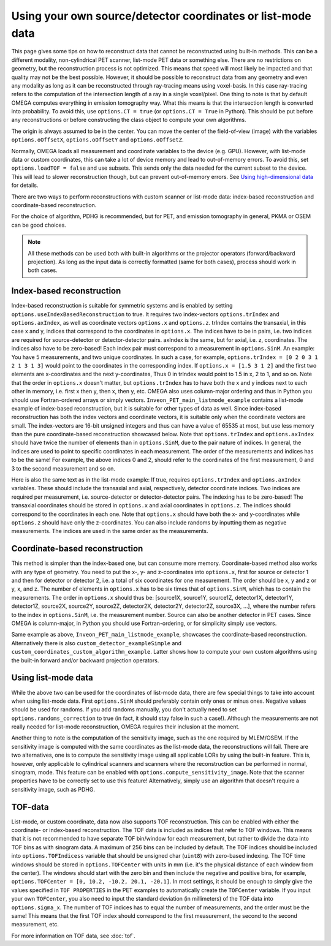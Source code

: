 Using your own source/detector coordinates or list-mode data
============================================================

This page gives some tips on how to reconstruct data that cannot be reconstructed using built-in methods. This can be a different modality, non-cylindrical PET scanner, list-mode PET data or something else. 
There are no restrictions on geometry, but the reconstruction process is not optimized. This means that speed will most likely be impacted and that quality may not be the best possible. However, it should be possible
to reconstruct data from any geometry and even any modality as long as it can be reconstructed through ray-tracing means using voxel-basis. In this case ray-tracing refers to the computation of the intersection length of a ray in a single 
voxel/pixel. One thing to note is that by default OMEGA computes everything in emission tomography way. What this means is that the intersection length is converted into probability. To avoid this, use ``options.CT = true``
(or ``options.CT = True`` in Python). This should be put before any reconstructions or before constructing the class object to compute your own algorithms.

The origin is always assumed to be in the center. You can move the center of the field-of-view (image) with the variables ``options.oOffsetX``, ``options.oOffsetY`` and ``options.oOffsetZ``.

Normally, OMEGA loads all measurement and coordinate variables to the device (e.g. GPU). However, with list-mode data or custom coordinates, this can take a lot of device memory and lead to out-of-memory errors.
To avoid this, set ``options.loadTOF = false`` and use subsets. This sends only the data needed for the current subset to the device. This will lead to slower reconstruction though, but can prevent
out-of-memory errors. See `Using high-dimensional data <https://omega-doc.readthedocs.io/en/latest/highdim.html>`_ for details.

There are two ways to perform reconstructions with custom scanner or list-mode data: index-based reconstruction and coordinate-based reconstruction.

For the choice of algorithm, PDHG is recommended, but for PET, and emission tomography in general, PKMA or OSEM can be good choices.

.. note::

	All these methods can be used both with built-in algorithms or the projector operators (forward/backward projection). As long as the input data is correctly formatted (same for both cases), process should work
	in both cases.

Index-based reconstruction
--------------------------

Index-based reconstruction is suitable for symmetric systems and is enabled by setting ``options.useIndexBasedReconstruction`` to true. It requires two index-vectors ``options.trIndex`` and ``options.axIndex``, as well as coordinate vectors ``options.x`` and ``options.z``. trIndex contains the transaxial, 
in this case x and y, indices that correspond to the coordinates in ``options.x``. The indices have to be in pairs, i.e. two indices are required for source-detector or detector-detector pairs. axIndex is the same, but for axial, 
i.e. z, coordinates. The indices also have to be zero-based! Each index pair must correspond to a measurement in ``options.SinM``. An example: You have 5 measurements, and two unique coordinates. 
In such a case, for example, ``options.trIndex = [0 2 0 3 1 2 1 3 1 3]`` would point to the coordinates in the corresponding index. If ``options.x = [1.5 3 1 2]`` and the first two elements are x-coordinates and the next y-coordinates,
Thus 0 in trIndex would point to 1.5 in x, 2 to 1, and so on. Note that the order in ``options.x`` doesn't matter, but ``options.trIndex`` has to have both the x and y indices next to each other in memory, i.e. first x then y, then x, then y, etc. OMEGA also uses column-major
ordering and thus in Python you should use Fortran-ordered arrays or simply vectors. ``Inveon_PET_main_listmode_example`` contains a list-mode example of index-based reconstruction, but it is suitable for other types of data
as well. Since index-based reconstruction has both the index vectors and coordinate vectors, it is suitable only when the coordinate vectors are small. The index-vectors are 16-bit unsigned integers and thus can have a value of
65535 at most, but use less memory than the pure coordinate-based reconstruction showcased below. Note that ``options.trIndex`` and ``options.axIndex`` should have twice the number of elements than in ``options.SinM``, due to the 
pair nature of indices. In general, the indices are used to point to specific coordinates in each measurement. The order of the measurements and indices has to be the same! For example, the above indices 0 and 2, should refer to the 
coordinates of the first measurement, 0 and 3 to the second measurement and so on. 

Here is also the same text as in the list-mode example: If true, requires ``options.trIndex`` and ``options.axIndex`` variables. These should include the transaxial and axial, respectively, detector
coordinate indices. Two indices are required per measurement, i.e. source-detector or detector-detector pairs. The indexing has to be zero-based! The transaxial coordinates should be stored in ``options.x`` and
axial coordinates in ``options.z``. The indices should correspond to the coordinates in each one. Note that ``options.x`` should have both the x- and y-coordinates while ``options.z`` should have only the z-coordinates. You can
also include randoms by inputting them as negative measurements. The indices are used in the same order as the measurements.

Coordinate-based reconstruction
-------------------------------

This method is simpler than the index-based one, but can consume more memory. Coordinate-based method also works with any type of geometry. You need to put the x-, y- and z-coordinates into ``options.x``, first for 
source or detector 1 and then for detector or detector 2, i.e. a total of six coordinates for one measurement. The order should be x, y and z or y, x, and z. The number of elements in ``options.x`` has to be six times that of
``options.SinM``, which has to contain the measurements. The order in ``options.x`` should thus be: [source1X, source1Y, source1Z, detector1X, detector1Y, detector1Z, source2X, source2Y, source2Z, detector2X, detector2Y, detector2Z,
source3X, ...], where the number refers to the index in ``options.SinM``, i.e. the measurement number. Source can also be another detector in PET cases. Since OMEGA is column-major, in Python you should use Fortran-ordering, or
for simplicity simply use vectors.

Same example as above, ``Inveon_PET_main_listmode_example``, showcases the coordinate-based reconstruction. Alternatively there is also ``custom_detector_exampleSimple`` and ``custom_coordinates_custom_algorithm_example``. Latter
shows how to compute your own custom algorithms using the built-in forward and/or backward projection operators.

Using list-mode data
--------------------

While the above two can be used for the coordinates of list-mode data, there are few special things to take into account when using list-mode data. First ``options.SinM`` should preferably contain only ones or minus ones. Negative
values should be used for randoms. If you add randoms manually, you don't actually need to set ``options.randoms_correction`` to true (in fact, it should stay false in such a case!). Although the measurements are not really needed for list-mode 
reconstruction, OMEGA requires their inclusion at the moment.

Another thing to note is the computation of the sensitivity image, such as the one required by MLEM/OSEM. If the sensitivity image is computed with the same coordinates as the list-mode data, the reconstructions will fail. 
There are two alternatives, one is to compute the sensitivity image using all applicable LORs by using the built-in feature. This is, however, only applicable to cylindrical scanners and scanners where the reconstruction 
can be performed in normal, sinogram, mode. This feature can be enabled with ``options.compute_sensitivity_image``. Note that the scanner properties have to be correctly set to use this feature! Alternatively, simply use an
algorithm that doesn't require a sensitivity image, such as PDHG. 

TOF-data
--------

List-mode, or custom coordinate, data now also supports TOF reconstruction. This can be enabled with either the coordinate- or index-based reconstruction. The TOF data is included as indices that refer to TOF windows. This means that it is not recommended 
to have separate TOF bin/window for each measurement, but rather to divide the data into TOF bins as with sinogram data. A maximum of 256 bins can be included by default. The TOF indices should be included into ``options.TOFIndicess`` 
variable that should be unsigned char (``uint8``) with zero-based indexing. The TOF time windows should be stored in ``options.TOFCenter`` with units in mm (i.e. it's the physical distance of each window from the center). 
The windows should start with the zero bin and then include the negative and positive bins, for example, ``options.TOFCenter = [0, 10.2, -10.2, 20.1, -20.1]``. In most settings, it should be enough to simply give the values specified in ``TOF PROPERTIES`` 
in the PET examples to automatically create the ``TOFCenter`` variable. If you input your own ``TOFCenter``, you also need to input the standard deviation (in millimeters) of the TOF data into ``options.sigma_x``. The number of TOF indices has to equal the number 
of measurements, and the order must be the same! This means that the first TOF index should correspond to the first measurement, the second to the second measurement, etc.

For more information on TOF data, see :doc:`tof`.